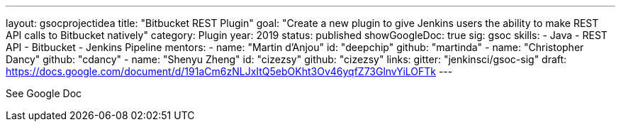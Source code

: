 ---
layout: gsocprojectidea
title: "Bitbucket REST Plugin"
goal: "Create a new plugin to give Jenkins users the ability to make REST API calls to Bitbucket natively"
category: Plugin
year: 2019
status: published
showGoogleDoc: true
sig: gsoc
skills:
- Java
- REST API
- Bitbucket
- Jenkins Pipeline
mentors:
- name: "Martin d'Anjou"
  id: "deepchip"
  github: "martinda"
- name: "Christopher Dancy"
  github: "cdancy"
- name: "Shenyu Zheng"
  id: "cizezsy"
  github: "cizezsy"
links:
  gitter: "jenkinsci/gsoc-sig"
  draft: https://docs.google.com/document/d/191aCm6zNLJxItQ5ebOKht3Ov46yqfZ73GlnvYiLOFTk
---

See Google Doc
